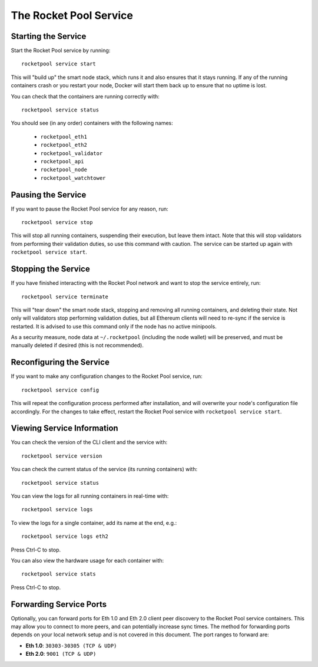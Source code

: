 .. _smart-node-service:

#######################
The Rocket Pool Service
#######################


.. _smart-node-service-start:

********************
Starting the Service
********************

Start the Rocket Pool service by running::

    rocketpool service start

This will "build up" the smart node stack, which runs it and also ensures that it stays running.
If any of the running containers crash or you restart your node, Docker will start them back up to ensure that no uptime is lost.

You can check that the containers are running correctly with::

    rocketpool service status

You should see (in any order) containers with the following names:

    * ``rocketpool_eth1``
    * ``rocketpool_eth2``
    * ``rocketpool_validator``
    * ``rocketpool_api``
    * ``rocketpool_node``
    * ``rocketpool_watchtower``


.. _smart-node-service-pause:

*******************
Pausing the Service
*******************

If you want to pause the Rocket Pool service for any reason, run::

    rocketpool service stop

This will stop all running containers, suspending their execution, but leave them intact.
Note that this will stop validators from performing their validation duties, so use this command with caution.
The service can be started up again with ``rocketpool service start``.


.. _smart-node-service-stop:

********************
Stopping the Service
********************

If you have finished interacting with the Rocket Pool network and want to stop the service entirely, run::

    rocketpool service terminate

This will "tear down" the smart node stack, stopping and removing all running containers, and deleting their state.
Not only will validators stop performing validation duties, but all Ethereum clients will need to re-sync if the service is restarted.
It is advised to use this command only if the node has no active minipools.

As a security measure, node data at ``~/.rocketpool`` (including the node wallet) will be preserved, and must be manually deleted if desired (this is not recommended).


.. _smart-node-service-config:

*************************
Reconfiguring the Service
*************************

If you want to make any configuration changes to the Rocket Pool service, run::

    rocketpool service config

This will repeat the configuration process performed after installation, and will overwrite your node's configuration file accordingly.
For the changes to take effect, restart the Rocket Pool service with ``rocketpool service start``.


.. _smart-node-service-info:

***************************
Viewing Service Information
***************************

You can check the version of the CLI client and the service with::

    rocketpool service version

You can check the current status of the service (its running containers) with::

    rocketpool service status

You can view the logs for all running containers in real-time with::

    rocketpool service logs

To view the logs for a single container, add its name at the end, e.g.::

    rocketpool service logs eth2

Press Ctrl-C to stop.

You can also view the hardware usage for each container with::

    rocketpool service stats

Press Ctrl-C to stop.


.. _smart-node-service-ports:

************************
Forwarding Service Ports
************************

Optionally, you can forward ports for Eth 1.0 and Eth 2.0 client peer discovery to the Rocket Pool service containers.
This may allow you to connect to more peers, and can potentially increase sync times.
The method for forwarding ports depends on your local network setup and is not covered in this document.
The port ranges to forward are:

* **Eth 1.0**: ``30303-30305 (TCP & UDP)``
* **Eth 2.0**: ``9001 (TCP & UDP)``
